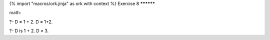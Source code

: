 {% import "macros/ork.jinja" as ork with context %}
Exercise 8
**********


math:

?- D = 1 + 2.                                                                                                                                                                                                                                                                      
D = 1+2.

?- D is 1 + 2.                                                                                                                                                                                                                                                                     
D = 3.


